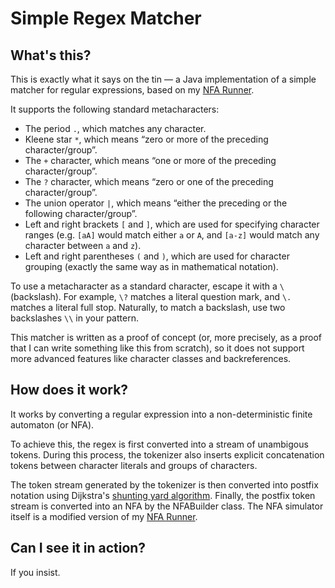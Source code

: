 * Simple Regex Matcher

** What's this?
This is exactly what it says on the tin — a Java implementation of a simple matcher for regular expressions, based on my [[https://github.com/SpinningVinyl/NFA-runner][NFA Runner]].

It supports the following standard metacharacters:

- The period ~.~, which matches any character.
- Kleene star ~*~, which means “zero or more of the preceding character/group”.
- The ~+~ character, which means “one or more of the preceding character/group”.
- The ~?~ character, which means “zero or one of the preceding character/group”.
- The union operator ~|~, which means “either the preceding or the following character/group”.
- Left and right brackets ~[~ and ~]~, which are used for specifying character ranges (e.g. ~[aA]~ would match either ~a~ or ~A~, and ~[a-z]~ would match any character between ~a~ and ~z~).
- Left and right parentheses ~(~ and ~)~, which are used for character grouping (exactly the same way as in mathematical notation).

To use a metacharacter as a standard character, escape it with a ~\~ (backslash). For example, ~\?~ matches a literal question mark, and ~\.~ matches a literal full stop. Naturally, to match a backslash, use two backslashes ~\\~ in your pattern.

This matcher is written as a proof of concept (or, more precisely, as a proof that I can write something like this from scratch), so it does not support more advanced features like character classes and backreferences.

** How does it work?
It works by converting a regular expression into a non-deterministic finite automaton (or NFA).

To achieve this, the regex is first converted into a stream of unambigous tokens. During this process, the tokenizer also inserts explicit concatenation tokens between character literals and groups of characters.

The token stream generated by the tokenizer is then converted into postfix notation using Dijkstra's [[https://en.wikipedia.org/wiki/Shunting_yard_algorithm][shunting yard algorithm]]. Finally, the postfix token stream is converted into an NFA by the NFABuilder class. The NFA simulator itself is a modified version of my [[https://github.com/SpinningVinyl/NFA-runner][NFA Runner]].

** Can I see it in action?
If you insist.

[[./regex_matcher.png]]

